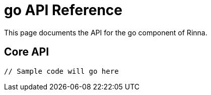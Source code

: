 = go API Reference
:description: API Reference for the go component

This page documents the API for the go component of Rinna.

== Core API

[source,go]
----
// Sample code will go here
----
